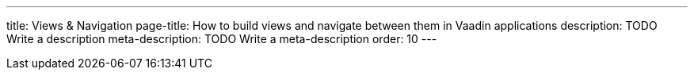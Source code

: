 ---
title: Views & Navigation
page-title: How to build views and navigate between them in Vaadin applications
description: TODO Write a description
meta-description: TODO Write a meta-description
order: 10
---
